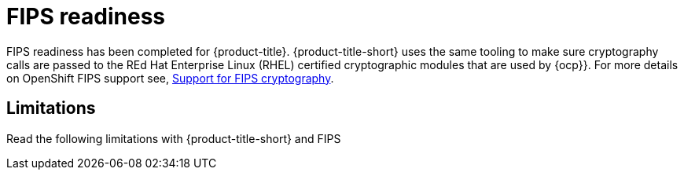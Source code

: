 [#fips-readiness]
= FIPS readiness

FIPS readiness has been completed for {product-title}. {product-title-short} uses the same tooling to make sure cryptography calls are passed to the REd Hat Enterprise Linux (RHEL) certified cryptographic modules that are used by {ocp}}. For more details on OpenShift FIPS support see, link:https://docs.openshift.com/container-platform/4.8/installing/installing-fips.html[Support for FIPS cryptography].

//are users able to enable and disable FIPS? 
[#fips-limitations]
== Limitations 

Read the following limitations with {product-title-short} and FIPS